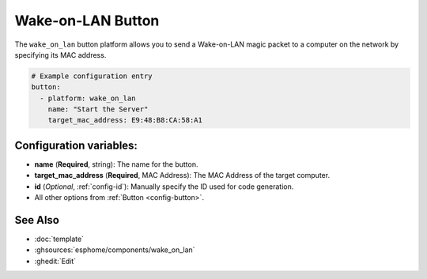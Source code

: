 Wake-on-LAN Button
====================

.. seo::
    :description: Instructions for setting up buttons that can send wakeup packets to computers on the network.
    :image: radio-tower.svg

The ``wake_on_lan`` button platform allows you to send a Wake-on-LAN magic packet to a computer on the network
by specifying its MAC address.

.. code-block:: yaml

    # Example configuration entry
    button:
      - platform: wake_on_lan
        name: "Start the Server"
        target_mac_address: E9:48:B8:CA:58:A1

Configuration variables:
------------------------

- **name** (**Required**, string): The name for the button.
- **target_mac_address** (**Required**, MAC Address): The MAC Address of the target computer.
- **id** (*Optional*, :ref:`config-id`): Manually specify the ID used for code generation.
- All other options from :ref:`Button <config-button>`.

See Also
--------

- :doc:`template`
- :ghsources:`esphome/components/wake_on_lan`
- :ghedit:`Edit`
